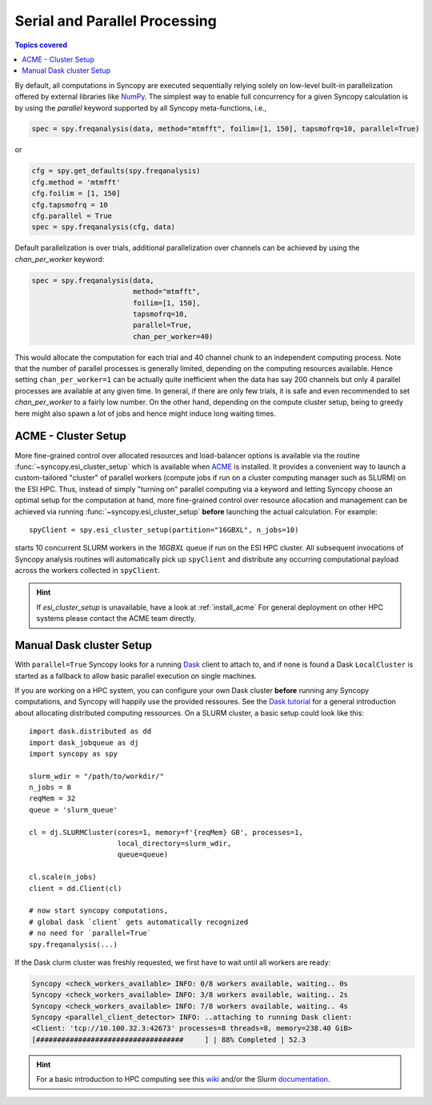 .. _parallel:

------------------------------
Serial and Parallel Processing
------------------------------

.. contents:: Topics covered
   :local:

By default, all computations in Syncopy are executed sequentially relying solely 
on low-level built-in parallelization offered by external libraries like `NumPy <https://numpy.org/>`_. 
The simplest way to enable full concurrency for a given Syncopy calculation 
is by using the `parallel` keyword supported by all Syncopy meta-functions, i.e., 

.. code-block:: python
      
    spec = spy.freqanalysis(data, method="mtmfft", foilim=[1, 150], tapsmofrq=10, parallel=True)

or 

.. code-block:: python
      
    cfg = spy.get_defaults(spy.freqanalysis)
    cfg.method = 'mtmfft'
    cfg.foilim = [1, 150]
    cfg.tapsmofrq = 10
    cfg.parallel = True
    spec = spy.freqanalysis(cfg, data)

Default parallelization is over trials, additional parallelization over channels can be achieved by using the `chan_per_worker` keyword:

.. code-block:: python

    spec = spy.freqanalysis(data,
		            method="mtmfft",
			    foilim=[1, 150],
			    tapsmofrq=10,
			    parallel=True,
			    chan_per_worker=40)

This would allocate the computation for each trial and 40 channel chunk to an independent computing process. Note that the number of parallel processes is generally limited, depending on the computing resources available. Hence setting ``chan_per_worker=1`` can be actually quite inefficient when the data has say 200 channels but only 4 parallel processes are available at any given time. In general, if there are only few trials, it is safe and even recommended to set `chan_per_worker` to a fairly low number. On the other hand, depending on the compute cluster setup, being to greedy here might also spawn a lot of jobs and hence might induce long waiting times. 

    
ACME - Cluster Setup
~~~~~~~~~~~~~~~~~~~~
    
More fine-grained control over allocated resources and load-balancer options is available 
via the routine :func:`~syncopy.esi_cluster_setup` which is available when
`ACME <https://github.com/esi-neuroscience/acme>`_ is installed.
It provides a convenient way to launch a custom-tailored 
"cluster" of parallel workers (compute jobs if run on a cluster computing manager such as SLURM)
on the ESI HPC. 
Thus, instead of simply "turning on" parallel computing via a keyword and letting 
Syncopy choose an optimal setup for the computation at hand, more fine-grained 
control over resource allocation and management can be achieved via running 
:func:`~syncopy.esi_cluster_setup` **before** launching the actual calculation. 
For example::

    spyClient = spy.esi_cluster_setup(partition="16GBXL", n_jobs=10)

starts 10 concurrent SLURM workers in the `16GBXL` queue if run on the ESI HPC 
cluster. All subsequent invocations of Syncopy analysis routines will automatically 
pick up ``spyClient`` and distribute any occurring computational payload across 
the workers collected in ``spyClient``. 

.. hint::

   If `esi_cluster_setup` is unavailable, have a look at :ref:`install_acme` For general deployment on other HPC systems please contact the ACME
   team directly.

Manual Dask cluster Setup
~~~~~~~~~~~~~~~~~~~~~~~~~

With ``parallel=True`` Syncopy looks for a running `Dask <https://dask.org/>`_ client to attach to,
and if none is found a Dask ``LocalCluster`` is started as a fallback to allow basic parallel execution on single machines.

If you are working on a HPC system, you can configure your own Dask cluster **before** running any Syncopy
computations, and Syncopy will happily use the provided ressoures. See the `Dask tutorial <https://tutorial.dask.org/>`_
for a general introduction about allocating distributed computing ressources. On a SLURM cluster, a basic setup
could look like this::

  import dask.distributed as dd
  import dask_jobqueue as dj
  import syncopy as spy
  
  slurm_wdir = "/path/to/workdir/"
  n_jobs = 8
  reqMem = 32  
  queue = 'slurm_queue'

  cl = dj.SLURMCluster(cores=1, memory=f'{reqMem} GB', processes=1,
                       local_directory=slurm_wdir,
                       queue=queue)

  cl.scale(n_jobs)
  client = dd.Client(cl)

  # now start syncopy computations,
  # global dask `client` gets automatically recognized
  # no need for `parallel=True`
  spy.freqanalysis(...)

If the Dask clurm cluster was freshly requested, we first have to wait until all workers are ready:

.. code-block:: bash

   Syncopy <check_workers_available> INFO: 0/8 workers available, waiting.. 0s
   Syncopy <check_workers_available> INFO: 3/8 workers available, waiting.. 2s
   Syncopy <check_workers_available> INFO: 7/8 workers available, waiting.. 4s
   Syncopy <parallel_client_detector> INFO: ..attaching to running Dask client:
   <Client: 'tcp://10.100.32.3:42673' processes=8 threads=8, memory=238.40 GiB>
   [###################################     ] | 88% Completed | 52.3

.. hint::
   For a basic introduction to HPC computing see this `wiki <https://hpc-wiki.info>`_
   and/or the Slurm `documentation <https://slurm.schedmd.com/>`_.
